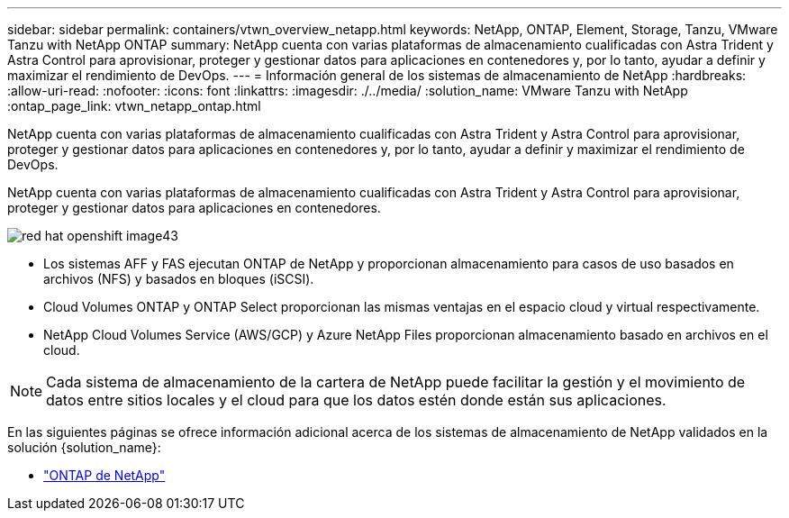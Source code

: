 ---
sidebar: sidebar 
permalink: containers/vtwn_overview_netapp.html 
keywords: NetApp, ONTAP, Element, Storage, Tanzu, VMware Tanzu with NetApp ONTAP 
summary: NetApp cuenta con varias plataformas de almacenamiento cualificadas con Astra Trident y Astra Control para aprovisionar, proteger y gestionar datos para aplicaciones en contenedores y, por lo tanto, ayudar a definir y maximizar el rendimiento de DevOps. 
---
= Información general de los sistemas de almacenamiento de NetApp
:hardbreaks:
:allow-uri-read: 
:nofooter: 
:icons: font
:linkattrs: 
:imagesdir: ./../media/
:solution_name: VMware Tanzu with NetApp
:ontap_page_link: vtwn_netapp_ontap.html


[role="lead"]
NetApp cuenta con varias plataformas de almacenamiento cualificadas con Astra Trident y Astra Control para aprovisionar, proteger y gestionar datos para aplicaciones en contenedores y, por lo tanto, ayudar a definir y maximizar el rendimiento de DevOps.

[role="normal"]
NetApp cuenta con varias plataformas de almacenamiento cualificadas con Astra Trident y Astra Control para aprovisionar, proteger y gestionar datos para aplicaciones en contenedores.

image::redhat_openshift_image43.png[red hat openshift image43]

* Los sistemas AFF y FAS ejecutan ONTAP de NetApp y proporcionan almacenamiento para casos de uso basados en archivos (NFS) y basados en bloques (iSCSI).
* Cloud Volumes ONTAP y ONTAP Select proporcionan las mismas ventajas en el espacio cloud y virtual respectivamente.
* NetApp Cloud Volumes Service (AWS/GCP) y Azure NetApp Files proporcionan almacenamiento basado en archivos en el cloud.



NOTE: Cada sistema de almacenamiento de la cartera de NetApp puede facilitar la gestión y el movimiento de datos entre sitios locales y el cloud para que los datos estén donde están sus aplicaciones.

En las siguientes páginas se ofrece información adicional acerca de los sistemas de almacenamiento de NetApp validados en la solución {solution_name}:

* link:vtwn_netapp_ontap.html["ONTAP de NetApp"]

